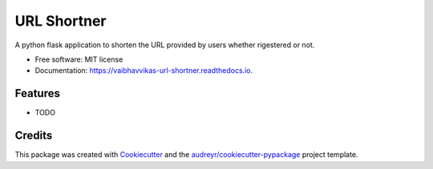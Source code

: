 ============
URL Shortner
============


.. image:: https://img.shields.io/pypi/v/url_shortner.svg
        :target: https://pypi.python.org/pypi/url_shortner

.. image:: https://img.shields.io/travis/vaibhavvikas/url_shortner.svg
        :target: https://travis-ci.com/vaibhavvikas/url_shortner

.. image:: https://readthedocs.org/projects/url-shortner/badge/?version=latest
        :target: https://url-shortner.readthedocs.io/en/latest/?version=latest
        :alt: Documentation Status


.. image:: https://pyup.io/repos/github/vaibhavvikas/url_shortner/shield.svg
     :target: https://pyup.io/repos/github/vaibhavvikas/url_shortner/
     :alt: Updates



A python flask application to shorten the URL provided by users whether rigestered or not.


* Free software: MIT license
* Documentation: https://vaibhavvikas-url-shortner.readthedocs.io.


Features
--------

* TODO

Credits
-------

This package was created with Cookiecutter_ and the `audreyr/cookiecutter-pypackage`_ project template.

.. _Cookiecutter: https://github.com/audreyr/cookiecutter
.. _`audreyr/cookiecutter-pypackage`: https://github.com/audreyr/cookiecutter-pypackage
